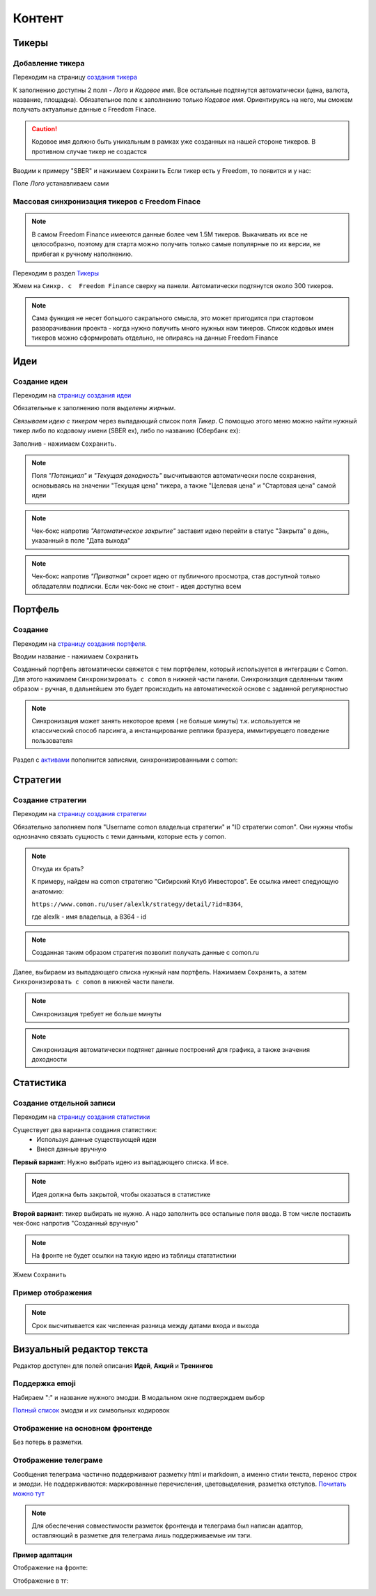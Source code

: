 Контент
========

Тикеры
-------

Добавление тикера
^^^^^^^^^^^^^^^^^
Переходим на страницу `создания тикера <https://mwrk.ru/admin/core/ticker/add/>`_

.. image:: _static/content/ticker.png

К заполнению доступны 2 поля - *Лого* и *Кодовое имя*.
Все остальные подтянутся автоматически (цена, валюта, название, площадка).
Обязательное поле к заполнению только *Кодовое имя*. Ориентируясь на него, мы сможем получать актуальные данные с Freedom Finace.

.. caution:: 
    Кодовое имя должно быть уникальным в рамках уже созданных на нашей стороне тикеров. В противном случае тикер не создастся


Вводим к примеру "SBER" и нажимаем ``Сохранить``
Если тикер есть у Freedom, то появится и у нас:

.. image:: _static/content/ticker_success.png

Поле *Лого* устанавливаем сами


Массовая синхронизация тикеров с Freedom Finace
^^^^^^^^^^^^^^^^^^^^^^^^^^^^^^^^^^^^^^^^^^^^^^^^^^^^^^^
.. note::
    В самом Freedom Finance имееются данные более чем 1.5M тикеров. 
    Выкачивать их все не целособразно, поэтому для старта можно получить только самые популярные по их версии, не прибегая к ручному наполнению.


Переходим в раздел  `Тикеры <https://mwrk.ru/admin/core/ticker/>`_

.. image:: _static/content/ticker_list.png

Жмем на ``Синхр. с  Freedom Finance`` сверху на панели. Автоматически подтянутся около 300 тикеров.


.. note::
    Сама функция не несет большого сакрального смысла, это может пригодится при стартовом разворачивании проекта - когда нужно получить много нужных нам тикеров.
    Список кодовых имен тикеров можно сформировать отдельно, не опираясь на данные Freedom Finance



Идеи
----
Создание идеи
^^^^^^^^^^^^^

Переходим на `страницу создания идеи <https://mwrk.ru/admin/core/ticker/>`_

.. image:: _static/content/idea_1.png

.. image:: _static/content/idea_2.png

Обязательные к заполнению поля *выделены жирным*.

*Связываем идею с тикером* через выпадающий список поля *Тикер*.
С помощью этого меню можно найти нужный тикер либо по кодовому имени (SBER ex), либо по названию (Сбербанк ex):

.. image:: _static/content/idea_find.png


Заполнив - нажимаем ``Сохранить``.

.. note::
    Поля *"Потенциал"* и *"Текущая доходность"* высчитываются автоматически после сохранения, основываясь на значении "Текущая цена" тикера, а также "Целевая цена" и "Стартовая цена" самой идеи

.. note::
    Чек-бокс напротив *"Автоматическое закрытие"* заставит идею перейти в статус "Закрыта" в день, указанный в поле "Дата выхода"


.. note::
    Чек-бокс напротив *"Приватная"* скроет идею от публичного просмотра, став доступной только обладателям подписки.
    Если чек-бокс не стоит - идея доступна всем


Портфель
--------

Создание
^^^^^^^^


Переходим на `страницу создания портфеля <https://mwrk.ru/admin/core/investportfolio/add/>`_. 

.. image:: _static/content/portfolio.png

Вводим название - нажимаем ``Сохранить``

Созданный портфель автоматически свяжется с тем портфелем, который используется в интеграции с Comon.
Для этого нажимаем ``Синхронизировать с comon`` в нижней части панели. Синхронизация сделанным таким образом - ручная, в дальнейшем это будет происходить на автоматической основе с заданной регулярностью


.. image:: _static/content/portfolio_comon.png

.. note::
    Синхронизация может занять некоторое время ( не больше минуты) т.к. используется не классический способ парсинга, а инстанцирование реплики бразуера,  иммитируещего поведение пользователя


Раздел с `активами <https://mwrk.ru/admin/core/investasset/>`_  пополнится записями, синхронизированными с comon:

.. image:: _static/content/assets.png


Стратегии
----------

Создание стратегии
^^^^^^^^^^^^^^^^^^

Переходим на  `страницу создания стратегии <https://mwrk.ru/admin/core/strategy/add/>`_

.. image:: _static/content/strategy_1.png

.. image:: _static/content/strategy_2.png


Обязательно заполняем поля "Username comon владельца стратегии" и "ID стратегии comon". Они нужны чтобы однозначно связать сущность с теми данными, которые есть у comon. 

.. note::
    Откуда их брать? 


    К примеру, найдем на comon стратегию "Сибирский Клуб Инвесторов". Ее ссылка имеет следующую анатомию:

    ``https://www.comon.ru/user/alexlk/strategy/detail/?id=8364``,

    где alexlk - имя владельца, а 8364 - id


.. note::
     Созданная таким образом стратегия позволит получать данные с  comon.ru


Далее, выбираем из выпадающего списка нужный нам портфель. Нажимаем ``Сохранить``, а затем ``Синхронизировать с comon`` в нижней части панели.

.. note::
    Синхронизация требует не больше минуты

.. note::
    Синхронизация автоматически подтянет данные построений для графика, а также значения доходности


Статистика
-----------

Создание отдельной записи
^^^^^^^^^^^^^^^^^^^^^^^^^^

Переходим на `страницу создания статистики <https://mwrk.ru/admin/core/statistic/add/>`_


.. image:: _static/content/stat.png

Существует два варианта создания статистики: 
 - Используя данные существующей идеи
 - Внеся данные вручную



**Первый вариант**:
Нужно выбрать идею из выпадающего списка. И все.

.. note::
    Идея должна быть закрытой, чтобы оказаться в статистике


**Второй вариант**: тикер выбирать не нужно. А надо заполнить все остальные поля ввода. В том числе поставить чек-бокс напротив "Созданный вручную"

.. note::
    На фронте не будет ссылки на такую идею из таблицы стататистики

Жмем ``Сохранить``

Пример отображения
^^^^^^^^^^^^^^^^^^
.. image:: _static/content/stats_o.png

.. note::
    Срок высчитывается как численная разница между датами входа и выхода







Визуальный редактор текста
---------------------------


.. image:: _static/content/wysiwyg_admin.png

Редактор доступен для полей описания **Идей**, **Акций** и **Тренингов**

Поддержка emoji
^^^^^^^^^^^^^^^^

.. image:: _static/content/emoji.gif

Набираем ":" и название нужного эмодзи. В модальном окне подтверждаем выбор

`Полный список <https://gist.github.com/rxaviers/7360908>`_ эмодзи и их символьных кодировок


Отображение на основном фронтенде
^^^^^^^^^^^^^^^^^^^^^^^^^^^^^^^^^^
Без потерь в разметки.

Отображение телеграме
^^^^^^^^^^^^^^^^^^^^^

Сообщения телеграма частично поддерживают разметку html и markdown, а именно стили текста, перенос строк и эмодзи. 
Не поддерживаются: маркированные перечисления, цветовыделения, разметка отступов.
`Почитать можно тут <https://sendpulse.com/blog/telegram-text-formatting>`_


.. note::
    Для обеспечения совместимости разметок фронтенда и телеграма был написан адаптор, 
    оставляющий в разметке для телеграма лишь поддерживаемые им тэги.


**Пример адаптации**



Отображение на фронте:

.. image:: _static/content/wysywyg_admin_1.png

Отображение в тг:

.. image:: _static/content/wysiwyg_tg.png

